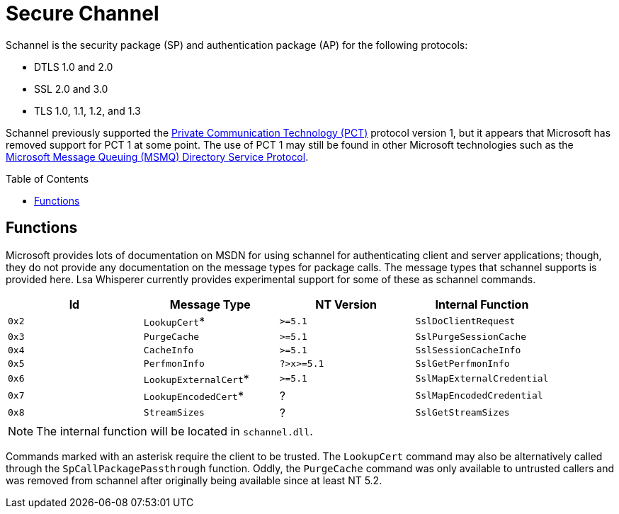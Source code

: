 ifdef::env-github[]
:note-caption: :pencil2:
endif::[]

= Secure Channel
:toc: macro

Schannel is the security package (SP) and authentication package (AP) for the following protocols:

* DTLS 1.0 and 2.0
* SSL 2.0 and 3.0
* TLS 1.0, 1.1, 1.2, and 1.3

Schannel previously supported the https://datatracker.ietf.org/doc/html/draft-benaloh-pct-00.txt[Private Communication Technology (PCT)] protocol version 1, but it appears that Microsoft has removed support for PCT 1 at some point.
The use of PCT 1 may still be found in other Microsoft technologies such as the https://learn.microsoft.com/en-us/openspecs/windows_protocols/ms-mqds/460c070d-8115-4361-95f5-e92df34c5bf8[Microsoft Message Queuing (MSMQ) Directory Service Protocol].

toc::[]

== Functions

Microsoft provides lots of documentation on MSDN for using schannel for authenticating client and server applications; though, they do not provide any documentation on the message types for package calls.
The message types that schannel supports is provided here.
Lsa Whisperer currently provides experimental support for some of these as schannel commands.

[%header]
|===
| Id    | Message Type          | NT Version | Internal Function
| `0x2` | `LookupCert`*         | `>=5.1`    | `SslDoClientRequest`
| `0x3` | `PurgeCache`          | `>=5.1`    | `SslPurgeSessionCache`
| `0x4` | `CacheInfo`           | `>=5.1`    | `SslSessionCacheInfo`
| `0x5` | `PerfmonInfo`         | `?>x>=5.1` | `SslGetPerfmonInfo`
| `0x6` | `LookupExternalCert`* | `>=5.1`    | `SslMapExternalCredential`
| `0x7` | `LookupEncodedCert`*  | ?          | `SslMapEncodedCredential`
| `0x8` | `StreamSizes`         | ?          | `SslGetStreamSizes`
|===

NOTE: The internal function will be located in `schannel.dll`.

Commands marked with an asterisk require the client to be trusted.
The `LookupCert` command may also be alternatively called through the `SpCallPackagePassthrough` function.
Oddly, the `PurgeCache` command was only available to untrusted callers and was removed from schannel after originally being available since at least NT 5.2.